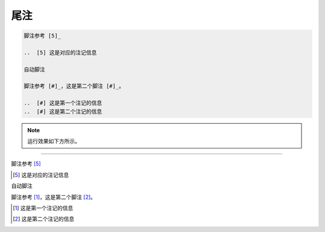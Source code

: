 ==============
尾注
==============


.. code-block:: sphinx

   脚注参考 [5]_

   ..  [5] 这是对应的注记信息

   自动脚注

   脚注参考 [#]_，这是第二个脚注 [#]_。

   ..  [#] 这是第一个注记的信息
   ..  [#] 这是第二个注记的信息

.. note:: 
   运行效果如下方所示。

----


脚注参考 [5]_

..  [5] 这是对应的注记信息

自动脚注

脚注参考 [#]_，这是第二个脚注 [#]_。

..  [#] 这是第一个注记的信息
..  [#] 这是第二个注记的信息